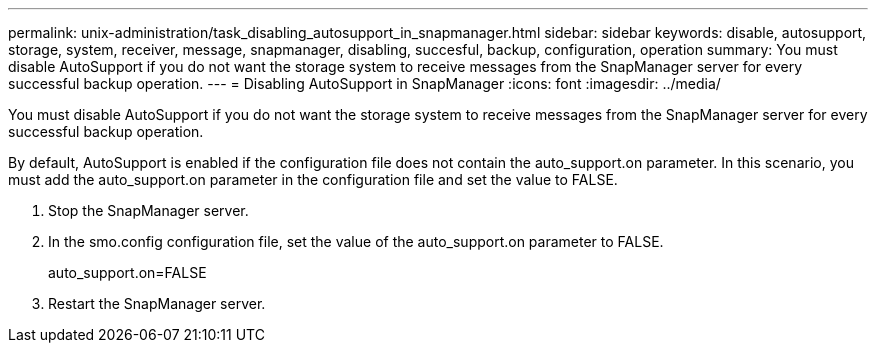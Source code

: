 ---
permalink: unix-administration/task_disabling_autosupport_in_snapmanager.html
sidebar: sidebar
keywords: disable, autosupport, storage, system, receiver, message, snapmanager, disabling, succesful, backup, configuration, operation
summary: You must disable AutoSupport if you do not want the storage system to receive messages from the SnapManager server for every successful backup operation.
---
= Disabling AutoSupport in SnapManager
:icons: font
:imagesdir: ../media/

[.lead]
You must disable AutoSupport if you do not want the storage system to receive messages from the SnapManager server for every successful backup operation.

By default, AutoSupport is enabled if the configuration file does not contain the auto_support.on parameter. In this scenario, you must add the auto_support.on parameter in the configuration file and set the value to FALSE.

. Stop the SnapManager server.
. In the smo.config configuration file, set the value of the auto_support.on parameter to FALSE.
+
auto_support.on=FALSE

. Restart the SnapManager server.
